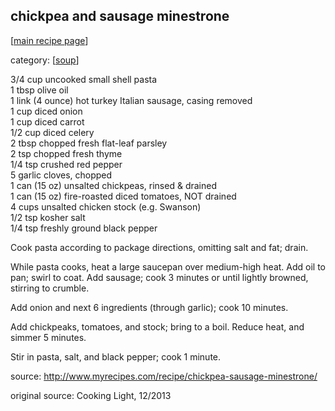 #+pagetitle: chickpea and sausage minestrone

** chickpea and sausage minestrone

  [[[file:0-recipe-index.org][main recipe page]]]

category: [[[file:c-soup.org][soup]]]

#+begin_verse
   3/4 cup uncooked small shell pasta
   1 tbsp olive oil
   1 link (4 ounce) hot turkey Italian sausage, casing removed
   1 cup diced onion
   1 cup diced carrot
   1/2 cup diced celery
   2 tbsp chopped fresh flat-leaf parsley
   2 tsp chopped fresh thyme
   1/4 tsp crushed red pepper
   5 garlic cloves, chopped
   1 can (15 oz) unsalted chickpeas, rinsed & drained
   1 can (15 oz) fire-roasted diced tomatoes, NOT drained
   4 cups unsalted chicken stock (e.g. Swanson)
   1/2 tsp kosher salt
   1/4 tsp freshly ground black pepper
#+end_verse

 Cook pasta according to package directions, omitting salt and fat; drain.

 While pasta cooks, heat a large saucepan over medium-high heat.  Add
 oil to pan; swirl to coat.  Add sausage; cook 3 minutes or until
 lightly browned, stirring to crumble.  

 Add onion and next 6 ingredients (through garlic); cook 10 minutes.

 Add chickpeaks, tomatoes, and stock; bring to a boil.  Reduce heat,
 and simmer 5 minutes.

 Stir in pasta, salt, and black pepper; cook 1 minute.

 source: http://www.myrecipes.com/recipe/chickpea-sausage-minestrone/

 original source: Cooking Light, 12/2013
